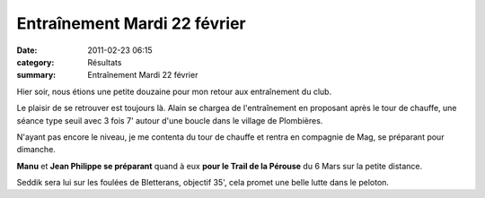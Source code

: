 Entraînement Mardi 22 février
=============================

:date: 2011-02-23 06:15
:category: Résultats
:summary: Entraînement Mardi 22 février

Hier soir, nous étions une petite douzaine pour mon retour aux entraînement du club.


Le plaisir de se retrouver est toujours là. Alain se chargea de l'entraînement en proposant après le tour de chauffe, une séance type seuil avec 3 fois 7' autour d'une boucle dans le village de Plombières.


N'ayant pas encore le niveau, je me contenta du tour de chauffe et rentra en compagnie de Mag, se préparant pour dimanche.


**Manu**  et **Jean Philippe se préparant**  quand à eux **pour le Trail de la Pérouse**  du 6 Mars sur la petite distance.


Seddik sera lui sur les foulées de Bletterans, objectif 35', cela promet une belle lutte dans le peloton.
